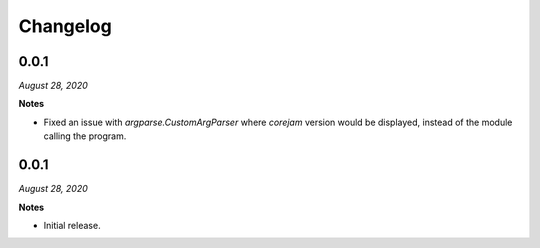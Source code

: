 Changelog
=========

0.0.1
-----
*August 28, 2020*

**Notes**

- Fixed an issue with `argparse.CustomArgParser` where `corejam` version would be displayed, instead of the module calling the program.


0.0.1
-----
*August 28, 2020*

**Notes**

- Initial release.
